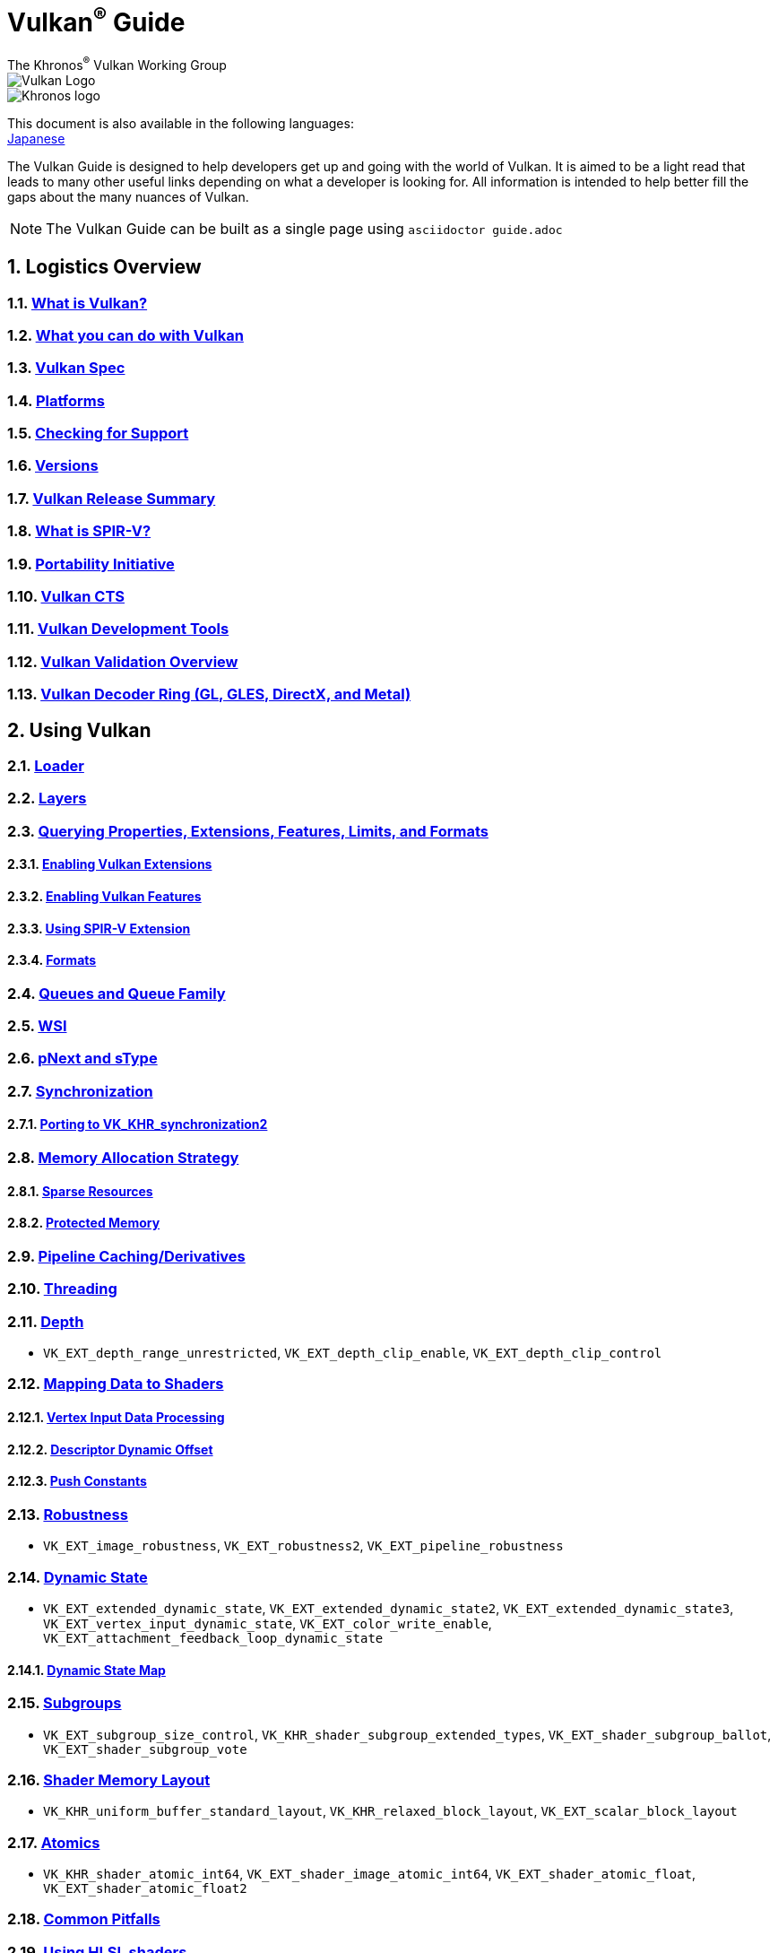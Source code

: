// Copyright 2019-2022 The Khronos Group, Inc.
// SPDX-License-Identifier: CC-BY-4.0

= Vulkan^®^ Guide
:regtitle: pass:q,r[^®^]
The Khronos{regtitle} Vulkan Working Group
:data-uri:
:icons: font
:max-width: 100%
:numbered:
:source-highlighter: rouge
:rouge-style: github

image::images/vulkan_logo.png[Vulkan Logo]
image::images/khronos_logo.png[Khronos logo]

:lang-jp: lang/jp/
This document is also available in the following languages: +
xref:{lang-jp}README-jp.adoc[Japanese]


// Use {chapters} as base path for individual chapters, to allow single
// pages to work properly as well. Must have trailing slash.
// Implicit {relfileprefix} does not work due to file hierarchy
:chapters: chapters/

The Vulkan Guide is designed to help developers get up and going with the world of Vulkan. It is aimed to be a light read that leads to many other useful links depending on what a developer is looking for. All information is intended to help better fill the gaps about the many nuances of Vulkan.

[NOTE]
====
The Vulkan Guide can be built as a single page using `asciidoctor guide.adoc`
====

:leveloffset: 1

= Logistics Overview

== xref:{chapters}what_is_vulkan.adoc[What is Vulkan?]

// include::{chapters}what_is_vulkan.adoc[]

== xref:{chapters}what_vulkan_can_do.adoc[What you can do with Vulkan]

// include::{chapters}what_vulkan_can_do.adoc[]

== xref:{chapters}vulkan_spec.adoc[Vulkan Spec]

// include::{chapters}vulkan_spec.adoc[]

== xref:{chapters}platforms.adoc[Platforms]

// include::{chapters}platforms.adoc[]

== xref:{chapters}checking_for_support.adoc[Checking for Support]

// include::{chapters}checking_for_support.adoc[]

== xref:{chapters}versions.adoc[Versions]

// include::{chapters}versions.adoc[]

== xref:{chapters}vulkan_release_summary.adoc[Vulkan Release Summary]

// include::{chapters}vulkan_release_summary.adoc[]

== xref:{chapters}what_is_spirv.adoc[What is SPIR-V?]

// include::{chapters}what_is_spirv.adoc[]

== xref:{chapters}portability_initiative.adoc[Portability Initiative]

// include::{chapters}portability_initiative.adoc[]

== xref:{chapters}vulkan_cts.adoc[Vulkan CTS]

// include::{chapters}vulkan_cts.adoc[]

== xref:{chapters}development_tools.adoc[Vulkan Development Tools]

// include::{chapters}development_tools.adoc[]

== xref:{chapters}validation_overview.adoc[Vulkan Validation Overview]

// include::{chapters}validation_overview.adoc[]

== xref:{chapters}decoder_ring.adoc[Vulkan Decoder Ring (GL, GLES, DirectX, and Metal)]

// include::{chapters}decoder_ring.adoc[]

= Using Vulkan

== xref:{chapters}loader.adoc[Loader]

// include::{chapters}loader.adoc[]

== xref:{chapters}layers.adoc[Layers]

// include::{chapters}layers.adoc[]

== xref:{chapters}querying_extensions_features.adoc[Querying Properties, Extensions, Features, Limits, and Formats]

// include::{chapters}querying_extensions_features.adoc[]

=== xref:{chapters}enabling_extensions.adoc[Enabling Vulkan Extensions]

// include::{chapters}enabling_extensions.adoc[]

=== xref:{chapters}enabling_features.adoc[Enabling Vulkan Features]

// include::{chapters}enabling_features.adoc[]

=== xref:{chapters}spirv_extensions.adoc[Using SPIR-V Extension]

// include::{chapters}spirv_extensions.adoc[]

=== xref:{chapters}formats.adoc[Formats]

// include::{chapters}formats.adoc[]

== xref:{chapters}queues.adoc[Queues and Queue Family]

// include::{chapters}queues.adoc[]

== xref:{chapters}wsi.adoc[WSI]

// include::{chapters}wsi.adoc[]

== xref:{chapters}pnext_and_stype.adoc[pNext and sType]

// include::{chapters}pnext_and_stype.adoc[]

== xref:{chapters}synchronization.adoc[Synchronization]

// include::{chapters}synchronization.adoc[]

=== xref:{chapters}extensions/VK_KHR_synchronization2.adoc[Porting to VK_KHR_synchronization2]

// include::{chapters}extensions/VK_KHR_synchronization2.adoc[]

== xref:{chapters}memory_allocation.adoc[Memory Allocation Strategy]

// include::{chapters}memory_allocation.adoc[]

=== xref:{chapters}sparse_resources.adoc[Sparse Resources]

// include::{chapters}sparse_resources.adoc[]

=== xref:{chapters}protected.adoc[Protected Memory]

// include::{chapters}protected.adoc[]

== xref:{chapters}pipeline_cache.adoc[Pipeline Caching/Derivatives]

// include::{chapters}pipeline_cache.adoc[]

== xref:{chapters}threading.adoc[Threading]

// include::{chapters}threading.adoc[]

== xref:{chapters}depth.adoc[Depth]

// include::{chapters}depth.adoc[]

  * `VK_EXT_depth_range_unrestricted`, `VK_EXT_depth_clip_enable`, `VK_EXT_depth_clip_control`

== xref:{chapters}mapping_data_to_shaders.adoc[Mapping Data to Shaders]

// include::{chapters}mapping_data_to_shaders.adoc[]

=== xref:{chapters}vertex_input_data_processing.adoc[Vertex Input Data Processing]

// include::{chapters}vertex_input_data_processing.adoc[]

=== xref:{chapters}descriptor_dynamic_offset.adoc[Descriptor Dynamic Offset]

// include::{chapters}descriptor_dynamic_offset.adoc[]

=== xref:{chapters}push_constants.adoc[Push Constants]

// include::{chapters}push_constants.adoc[]

== xref:{chapters}robustness.adoc[Robustness]

// include::{chapters}robustness.adoc[]

  * `VK_EXT_image_robustness`, `VK_EXT_robustness2`, `VK_EXT_pipeline_robustness`

== xref:{chapters}dynamic_state.adoc[Dynamic State]

// include::{chapters}dynamic_state.adoc[]

  * `VK_EXT_extended_dynamic_state`, `VK_EXT_extended_dynamic_state2`, `VK_EXT_extended_dynamic_state3`, `VK_EXT_vertex_input_dynamic_state`, `VK_EXT_color_write_enable`, `VK_EXT_attachment_feedback_loop_dynamic_state`

=== xref:{chapters}dynamic_state_map.adoc[Dynamic State Map]

// include::{chapters}dynamic_state_map.adoc[]

== xref:{chapters}subgroups.adoc[Subgroups]

// include::{chapters}subgroups.adoc[]

  * `VK_EXT_subgroup_size_control`, `VK_KHR_shader_subgroup_extended_types`, `VK_EXT_shader_subgroup_ballot`, `VK_EXT_shader_subgroup_vote`

== xref:{chapters}shader_memory_layout.adoc[Shader Memory Layout]

// include::{chapters}shader_memory_layout.adoc[]

  * `VK_KHR_uniform_buffer_standard_layout`, `VK_KHR_relaxed_block_layout`, `VK_EXT_scalar_block_layout`

== xref:{chapters}atomics.adoc[Atomics]

// include::{chapters}atomics.adoc[]

  * `VK_KHR_shader_atomic_int64`, `VK_EXT_shader_image_atomic_int64`, `VK_EXT_shader_atomic_float`, `VK_EXT_shader_atomic_float2`

== xref:{chapters}common_pitfalls.adoc[Common Pitfalls]

// include::{chapters}common_pitfalls.adoc[]

== xref:{chapters}hlsl.adoc[Using HLSL shaders]

// include::{chapters}hlsl.adoc[]

= When and Why to use Extensions

[NOTE]
====
These are supplemental references for the various Vulkan Extensions. Please consult the Vulkan Spec for further details on any extension
====

== xref:{chapters}extensions/cleanup.adoc[Cleanup Extensions]

  * `VK_EXT_4444_formats`, `VK_KHR_bind_memory2`, `VK_KHR_create_renderpass2`, `VK_KHR_dedicated_allocation`, `VK_KHR_driver_properties`, `VK_KHR_get_memory_requirements2`, `VK_KHR_get_physical_device_properties2`, `VK_EXT_host_query_reset`, `VK_KHR_maintenance1`, `VK_KHR_maintenance2`, `VK_KHR_maintenance3`, `VK_KHR_maintenance4`, `VK_KHR_maintenance5`, `VK_KHR_maintenance6`, `VK_KHR_separate_depth_stencil_layouts`, `VK_KHR_depth_stencil_resolve`, `VK_EXT_separate_stencil_usage`, `VK_EXT_sampler_filter_minmax`, `VK_KHR_sampler_mirror_clamp_to_edge`, `VK_EXT_ycbcr_2plane_444_formats`, `VK_KHR_format_feature_flags2`, `VK_EXT_rgba10x6_formats`, `VK_KHR_copy_commands2`

// include::{chapters}extensions/cleanup.adoc[]

== xref:{chapters}extensions/device_groups.adoc[Device Groups]

  * `VK_KHR_device_group`, `VK_KHR_device_group_creation`

// include::{chapters}extensions/device_groups.adoc[]

== xref:{chapters}extensions/external.adoc[External Memory and Sychronization]

  * `VK_KHR_external_fence`, `VK_KHR_external_memory`, `VK_KHR_external_semaphore`

// include::{chapters}extensions/external.adoc[]

== xref:{chapters}extensions/ray_tracing.adoc[Ray Tracing]

  * `VK_KHR_acceleration_structure`, `VK_KHR_ray_tracing_pipeline`, `VK_KHR_ray_query`, `VK_KHR_pipeline_library`, `VK_KHR_deferred_host_operations`

// include::{chapters}extensions/ray_tracing.adoc[]

== xref:{chapters}extensions/shader_features.adoc[Shader Features]

  * `VK_KHR_8bit_storage`, `VK_KHR_16bit_storage`, `VK_KHR_shader_clock`, `VK_EXT_shader_demote_to_helper_invocation`, `VK_KHR_shader_draw_parameters`, `VK_KHR_shader_float16_int8`, `VK_KHR_shader_float_controls`, `VK_KHR_shader_non_semantic_info`, `VK_EXT_shader_stencil_export`, `VK_KHR_shader_terminate_invocation`, `VK_EXT_shader_viewport_index_layer`, `VK_KHR_spirv_1_4`, `VK_KHR_storage_buffer_storage_class`, `VK_KHR_variable_pointers`, `VK_KHR_vulkan_memory_model`, `VK_KHR_workgroup_memory_explicit_layout`, `VK_KHR_zero_initialize_workgroup_memory`

// include::{chapters}extensions/shader_features.adoc[]

== xref:{chapters}extensions/translation_layer_extensions.adoc[Translation Layer Extensions]

  * `VK_EXT_custom_border_color`, `VK_EXT_border_color_swizzle`, `VK_EXT_depth_clip_enable`, `VK_EXT_depth_clip_control`, `VK_EXT_provoking_vertex`, `VK_EXT_transform_feedback`, `VK_EXT_image_view_min_lod`

// include::{chapters}extensions/translation_layer_extensions.adoc[]

== xref:{chapters}extensions/VK_EXT_descriptor_indexing.adoc[VK_EXT_descriptor_indexing]

// include::{chapters}extensions/VK_EXT_descriptor_indexing.adoc[]

== xref:{chapters}extensions/VK_EXT_inline_uniform_block.adoc[VK_EXT_inline_uniform_block]

// include::{chapters}extensions/VK_EXT_inline_uniform_block.adoc[]

== xref:{chapters}extensions/VK_EXT_memory_priority.adoc[VK_EXT_memory_priority]

// include::{chapters}extensions/VK_EXT_memory_priority.adoc[]

== xref:{chapters}extensions/VK_KHR_descriptor_update_template.adoc[VK_KHR_descriptor_update_template]

// include::{chapters}extensions/VK_KHR_descriptor_update_template.adoc[]

== xref:{chapters}extensions/VK_KHR_draw_indirect_count.adoc[VK_KHR_draw_indirect_count]

// include::{chapters}extensions/VK_KHR_draw_indirect_count.adoc[]

== xref:{chapters}extensions/VK_KHR_image_format_list.adoc[VK_KHR_image_format_list]

// include::{chapters}extensions/VK_KHR_image_format_list.adoc[]

== xref:{chapters}extensions/VK_KHR_imageless_framebuffer.adoc[VK_KHR_imageless_framebuffer]

// include::{chapters}extensions/VK_KHR_imageless_framebuffer.adoc[]

== xref:{chapters}extensions/VK_KHR_sampler_ycbcr_conversion.adoc[VK_KHR_sampler_ycbcr_conversion]

// include::{chapters}extensions/VK_KHR_sampler_ycbcr_conversion.adoc[]

== link:https://www.khronos.org/blog/vulkan-timeline-semaphores[VK_KHR_timeline_semaphore]

== link:https://www.khronos.org/blog/streamlining-render-passes[VK_KHR_dynamic_rendering]

== xref:{chapters}extensions/VK_KHR_shader_subgroup_uniform_control_flow.adoc[VK_KHR_shader_subgroup_uniform_control_flow]

// include::{chapters}extensions/VK_KHR_shader_subgroup_uniform_control_flow.adoc[]

= link:CONTRIBUTING.adoc[Contributing]

= link:LICENSE[License]

= link:CODE_OF_CONDUCT.adoc[Code of conduct]
